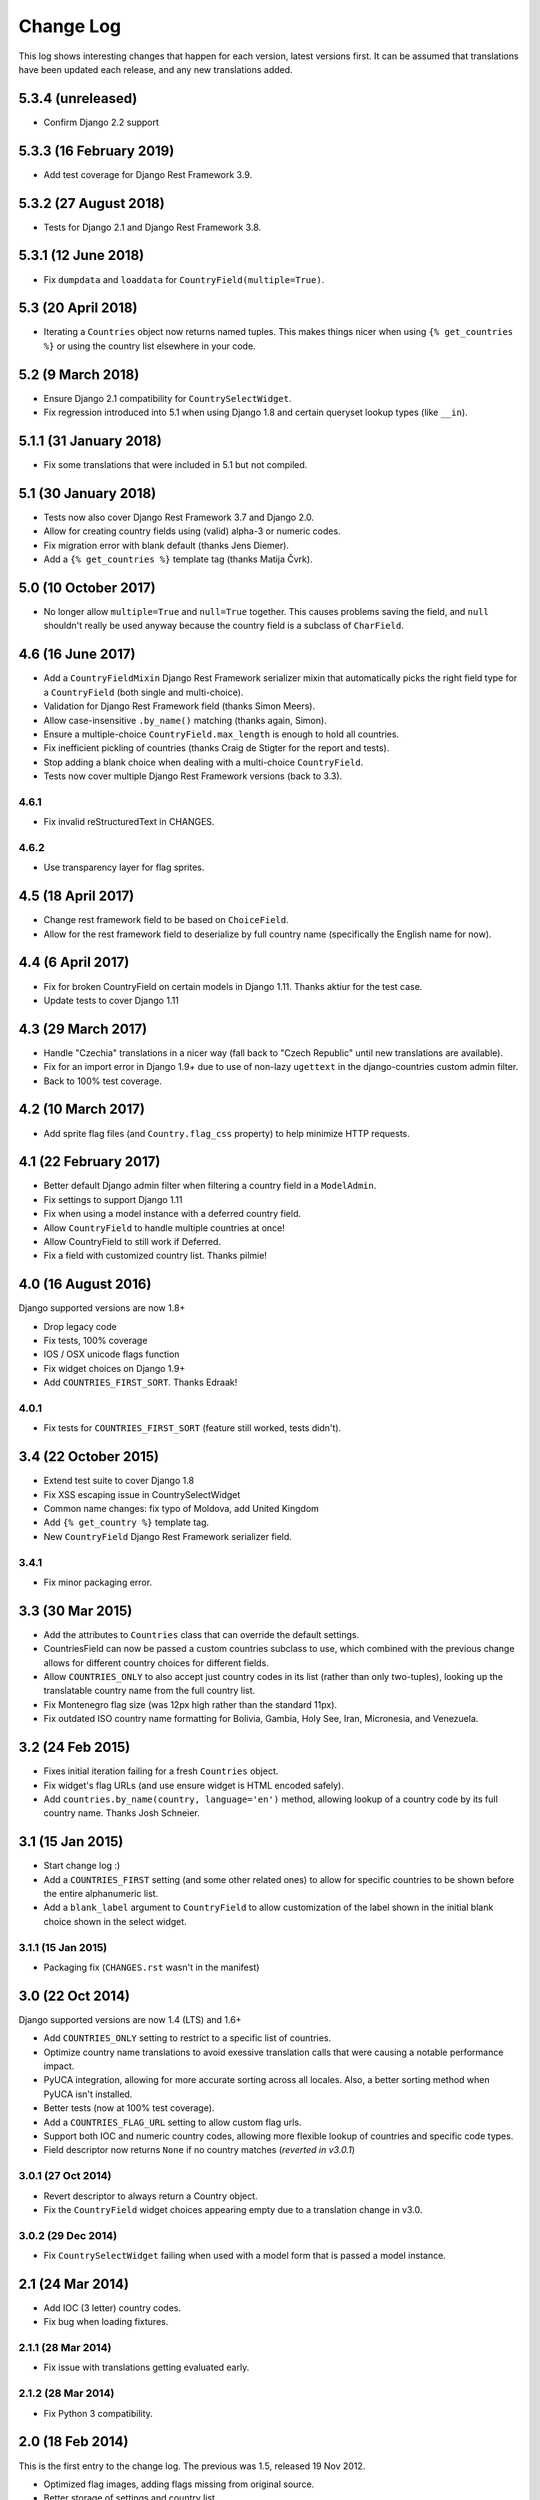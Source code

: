 ==========
Change Log
==========

This log shows interesting changes that happen for each version, latest
versions first. It can be assumed that translations have been updated each
release, and any new translations added.

5.3.4 (unreleased)
==================

- Confirm Django 2.2 support


5.3.3 (16 February 2019)
========================

- Add test coverage for Django Rest Framework 3.9.


5.3.2 (27 August 2018)
======================

- Tests for Django 2.1 and Django Rest Framework 3.8.


5.3.1 (12 June 2018)
====================

- Fix ``dumpdata`` and ``loaddata`` for ``CountryField(multiple=True)``.


5.3 (20 April 2018)
===================

- Iterating a ``Countries`` object now returns named tuples. This makes things
  nicer when using ``{% get_countries %}`` or using the country list elsewhere
  in your code.


5.2 (9 March 2018)
==================

- Ensure Django 2.1 compatibility for ``CountrySelectWidget``.

- Fix regression introduced into 5.1 when using Django 1.8 and certain queryset
  lookup types (like ``__in``).


5.1.1 (31 January 2018)
=======================

- Fix some translations that were included in 5.1 but not compiled.


5.1 (30 January 2018)
=====================

* Tests now also cover Django Rest Framework 3.7 and Django 2.0.

* Allow for creating country fields using (valid) alpha-3 or numeric codes.

* Fix migration error with blank default (thanks Jens Diemer).

* Add a ``{% get_countries %}`` template tag (thanks Matija Čvrk).


5.0 (10 October 2017)
=====================

* No longer allow ``multiple=True`` and ``null=True`` together. This causes
  problems saving the field, and ``null`` shouldn't really be used anyway
  because the country field is a subclass of ``CharField``.


4.6 (16 June 2017)
==================

* Add a ``CountryFieldMixin`` Django Rest Framework serializer mixin that
  automatically picks the right field type for a ``CountryField`` (both single
  and multi-choice).

* Validation for Django Rest Framework field (thanks Simon Meers).

* Allow case-insensitive ``.by_name()`` matching (thanks again, Simon).

* Ensure a multiple-choice ``CountryField.max_length`` is enough to hold all
  countries.

* Fix inefficient pickling of countries (thanks Craig de Stigter for the report
  and tests).

* Stop adding a blank choice when dealing with a multi-choice ``CountryField``.

* Tests now cover multiple Django Rest Framework versions (back to 3.3).

4.6.1
-----

* Fix invalid reStructuredText in CHANGES.

4.6.2
-----

* Use transparency layer for flag sprites.


4.5 (18 April 2017)
===================

* Change rest framework field to be based on ``ChoiceField``.

* Allow for the rest framework field to deserialize by full country name
  (specifically the English name for now).


4.4 (6 April 2017)
==================

* Fix for broken CountryField on certain models in Django 1.11.
  Thanks aktiur for the test case.

* Update tests to cover Django 1.11


4.3 (29 March 2017)
===================

* Handle "Czechia" translations in a nicer way (fall back to "Czech Republic"
  until new translations are available).

* Fix for an import error in Django 1.9+ due to use of non-lazy ``ugettext`` in
  the django-countries custom admin filter.

* Back to 100% test coverage.


4.2 (10 March 2017)
===================

* Add sprite flag files (and ``Country.flag_css`` property) to help minimize
  HTTP requests.


4.1 (22 February 2017)
======================

* Better default Django admin filter when filtering a country field in a
  ``ModelAdmin``.

* Fix settings to support Django 1.11

* Fix when using a model instance with a deferred country field.

* Allow ``CountryField`` to handle multiple countries at once!

* Allow CountryField to still work if Deferred.

* Fix a field with customized country list. Thanks pilmie!


4.0 (16 August 2016)
====================

Django supported versions are now 1.8+

* Drop legacy code

* Fix tests, 100% coverage

* IOS / OSX unicode flags function

* Fix widget choices on Django 1.9+

* Add ``COUNTRIES_FIRST_SORT``. Thanks Edraak!

4.0.1
-----

* Fix tests for ``COUNTRIES_FIRST_SORT`` (feature still worked, tests didn't).


3.4 (22 October 2015)
=====================

* Extend test suite to cover Django 1.8

* Fix XSS escaping issue in CountrySelectWidget

* Common name changes: fix typo of Moldova, add United Kingdom

* Add ``{% get_country %}`` template tag.

* New ``CountryField`` Django Rest Framework serializer field.

3.4.1
-----

* Fix minor packaging error.


3.3 (30 Mar 2015)
=================

* Add the attributes to ``Countries`` class that can override the default
  settings.

* CountriesField can now be passed a custom countries subclass to use, which
  combined with the previous change allows for different country choices for
  different fields.

* Allow ``COUNTRIES_ONLY`` to also accept just country codes in its list
  (rather than only two-tuples), looking up the translatable country name from
  the full country list.

* Fix Montenegro flag size (was 12px high rather than the standard 11px).

* Fix outdated ISO country name formatting for Bolivia, Gambia, Holy See,
  Iran, Micronesia, and Venezuela.


3.2 (24 Feb 2015)
=================

* Fixes initial iteration failing for a fresh ``Countries`` object.

* Fix widget's flag URLs (and use ensure widget is HTML encoded safely).

* Add ``countries.by_name(country, language='en')`` method, allowing lookup of
  a country code by its full country name. Thanks Josh Schneier.


3.1 (15 Jan 2015)
=================

* Start change log :)

* Add a ``COUNTRIES_FIRST`` setting (and some other related ones) to allow for
  specific countries to be shown before the entire alphanumeric list.

* Add a ``blank_label`` argument to ``CountryField`` to allow customization of
  the label shown in the initial blank choice shown in the select widget.

3.1.1 (15 Jan 2015)
-------------------

* Packaging fix (``CHANGES.rst`` wasn't in the manifest)


3.0 (22 Oct 2014)
=================

Django supported versions are now 1.4 (LTS) and 1.6+

* Add ``COUNTRIES_ONLY`` setting to restrict to a specific list of countries.

* Optimize country name translations to avoid exessive translation calls that
  were causing a notable performance impact.

* PyUCA integration, allowing for more accurate sorting across all locales.
  Also, a better sorting method when PyUCA isn't installed.

* Better tests (now at 100% test coverage).

* Add a ``COUNTRIES_FLAG_URL`` setting to allow custom flag urls.

* Support both IOC and numeric country codes, allowing more flexible lookup of
  countries and specific code types.

* Field descriptor now returns ``None`` if no country matches (*reverted in
  v3.0.1*)

3.0.1 (27 Oct 2014)
-------------------

* Revert descriptor to always return a Country object.

* Fix the ``CountryField`` widget choices appearing empty due to a translation
  change in v3.0.

3.0.2 (29 Dec 2014)
-------------------

* Fix ``CountrySelectWidget`` failing when used with a model form that is
  passed a model instance.


2.1 (24 Mar 2014)
=================

* Add IOC (3 letter) country codes.

* Fix bug when loading fixtures.

2.1.1 (28 Mar 2014)
-------------------

* Fix issue with translations getting evaluated early.

2.1.2 (28 Mar 2014)
-------------------

* Fix Python 3 compatibility.



2.0 (18 Feb 2014)
=================

This is the first entry to the change log. The previous was 1.5,
released 19 Nov 2012.

* Optimized flag images, adding flags missing from original source.

* Better storage of settings and country list.

* New country list format for fields.

* Better tests.

* Changed ``COUNTRIES_FLAG_STATIC`` setting to ``COUNTRIES_FLAG_URL``.

